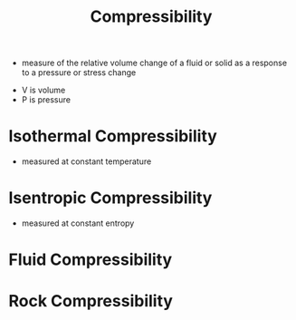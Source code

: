 #+TITLE: Compressibility

- measure of the relative volume change of a fluid or solid as a response to a pressure or stress change
\begin{equation}
\beta = -\frac{1}{V} \frac{\partial V}{\partial p}
\end{equation}
- V is volume
- P is pressure

* Isothermal Compressibility
- measured at constant temperature
\begin{equation}
\beta _T = -\frac{1}{V} (\frac{\partial V}{\partial p})_T
\end{equation}

* Isentropic Compressibility
- measured at constant entropy
\begin{equation}
\beta _S = -\frac{1}{V} (\frac{\partial V}{\partial p})_S
\end{equation}

* Fluid Compressibility
\begin{equation}
C = \frac{1}{\rho} \frac{\partial \rho}{\partial P}
\end{equation}

* Rock Compressibility
\begin{equation}
C_R = \frac{1}{\phi} \frac{\partial \phi}{\partial P}
\end{equation}
